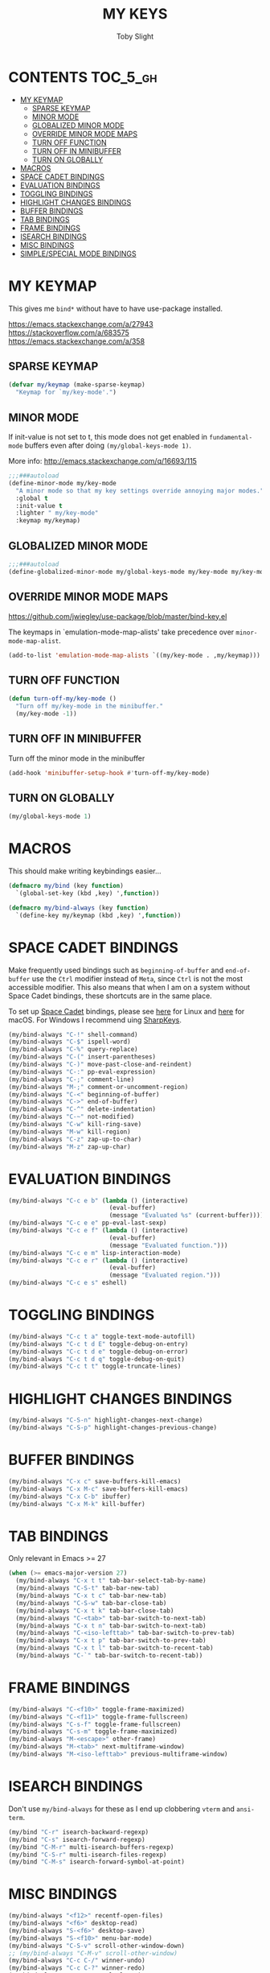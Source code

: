 #+TITLE: MY KEYS
#+AUTHOR: Toby Slight
#+PROPERTY: header-args :cache yes
#+PROPERTY: header-args+ :mkdirp yes
#+PROPERTY: header-args+ :results silent
#+PROPERTY: header-args+ :tangle ~/.emacs.d/keys.el
#+PROPERTY: header-args+ :tangle-mode (identity #o644)
#+OPTIONS: toc:t
* CONTENTS:TOC_5_gh:
- [[#my-keymap][MY KEYMAP]]
   - [[#sparse-keymap][SPARSE KEYMAP]]
   - [[#minor-mode][MINOR MODE]]
   - [[#globalized-minor-mode][GLOBALIZED MINOR MODE]]
   - [[#override-minor-mode-maps][OVERRIDE MINOR MODE MAPS]]
   - [[#turn-off-function][TURN OFF FUNCTION]]
   - [[#turn-off-in-minibuffer][TURN OFF IN MINIBUFFER]]
   - [[#turn-on-globally][TURN ON GLOBALLY]]
- [[#macros][MACROS]]
- [[#space-cadet-bindings][SPACE CADET BINDINGS]]
- [[#evaluation-bindings][EVALUATION BINDINGS]]
- [[#toggling-bindings][TOGGLING BINDINGS]]
- [[#highlight-changes-bindings][HIGHLIGHT CHANGES BINDINGS]]
- [[#buffer-bindings][BUFFER BINDINGS]]
- [[#tab-bindings][TAB BINDINGS]]
- [[#frame-bindings][FRAME BINDINGS]]
- [[#isearch-bindings][ISEARCH BINDINGS]]
- [[#misc-bindings][MISC BINDINGS]]
- [[#simplespecial-mode-bindings][SIMPLE/SPECIAL MODE BINDINGS]]

* MY KEYMAP

This gives me ~bind*~ without have to have use-package installed.

https://emacs.stackexchange.com/a/27943
https://stackoverflow.com/a/683575
https://emacs.stackexchange.com/a/358

** SPARSE KEYMAP

#+BEGIN_SRC emacs-lisp
  (defvar my/keymap (make-sparse-keymap)
    "Keymap for `my/key-mode'.")
#+END_SRC

** MINOR MODE

If init-value is not set to t, this mode does not get enabled in
~fundamental-mode~ buffers even after doing ~(my/global-keys-mode 1)~.

More info: http://emacs.stackexchange.com/q/16693/115

#+BEGIN_SRC emacs-lisp
  ;;;###autoload
  (define-minor-mode my/key-mode
    "A minor mode so that my key settings override annoying major modes."
    :global t
    :init-value t
    :lighter " my/key-mode"
    :keymap my/keymap)
#+END_SRC

** GLOBALIZED MINOR MODE

#+BEGIN_SRC emacs-lisp
  ;;;###autoload
  (define-globalized-minor-mode my/global-keys-mode my/key-mode my/key-mode)
#+END_SRC

** OVERRIDE MINOR MODE MAPS

https://github.com/jwiegley/use-package/blob/master/bind-key.el

The keymaps in `emulation-mode-map-alists' take precedence over
~minor-mode-map-alist~.

#+BEGIN_SRC emacs-lisp
  (add-to-list 'emulation-mode-map-alists `((my/key-mode . ,my/keymap)))
#+END_SRC

** TURN OFF FUNCTION

#+BEGIN_SRC emacs-lisp
  (defun turn-off-my/key-mode ()
    "Turn off my/key-mode in the minibuffer."
    (my/key-mode -1))
#+END_SRC

** TURN OFF IN MINIBUFFER

Turn off the minor mode in the minibuffer

#+BEGIN_SRC emacs-lisp
  (add-hook 'minibuffer-setup-hook #'turn-off-my/key-mode)
#+END_SRC

** TURN ON GLOBALLY

#+BEGIN_SRC emacs-lisp
  (my/global-keys-mode 1)
#+END_SRC

* MACROS

This should make writing keybindings easier...

#+BEGIN_SRC emacs-lisp
  (defmacro my/bind (key function)
    `(global-set-key (kbd ,key) ',function))
#+END_SRC

#+BEGIN_SRC emacs-lisp
  (defmacro my/bind-always (key function)
    `(define-key my/keymap (kbd ,key) ',function))
#+END_SRC

* SPACE CADET BINDINGS

Make frequently used bindings such as ~beginning-of-buffer~ and ~end-of-buffer~
use the ~Ctrl~ modifier instead of ~Meta~, since ~Ctrl~ is not the most
accessible modifier. This also means that when I am on a system without Space
Cadet bindings, these shortcuts are in the same place.

To set up [[http://xahlee.info/kbd/space-cadet_keyboard.html][Space Cadet]] bindings, please see [[file:~/etc/linux/space-cadet.org][here]] for Linux and [[file:~/etc/macos/karabiner.org][here]] for
macOS. For Windows I recommend uing [[https://github.com/randyrants/sharpkeys/releases][SharpKeys]].

#+BEGIN_SRC emacs-lisp
  (my/bind-always "C-!" shell-command)
  (my/bind-always "C-$" ispell-word)
  (my/bind-always "C-%" query-replace)
  (my/bind-always "C-(" insert-parentheses)
  (my/bind-always "C-)" move-past-close-and-reindent)
  (my/bind-always "C-:" pp-eval-expression)
  (my/bind-always "C-;" comment-line)
  (my/bind-always "M-;" comment-or-uncomment-region)
  (my/bind-always "C-<" beginning-of-buffer)
  (my/bind-always "C->" end-of-buffer)
  (my/bind-always "C-^" delete-indentation)
  (my/bind-always "C-~" not-modified)
  (my/bind-always "C-w" kill-ring-save)
  (my/bind-always "M-w" kill-region)
  (my/bind-always "C-z" zap-up-to-char)
  (my/bind-always "M-z" zap-up-char)
#+END_SRC

* EVALUATION BINDINGS

#+BEGIN_SRC emacs-lisp
  (my/bind-always "C-c e b" (lambda () (interactive)
                              (eval-buffer)
                              (message "Evaluated %s" (current-buffer))))
  (my/bind-always "C-c e e" pp-eval-last-sexp)
  (my/bind-always "C-c e f" (lambda () (interactive)
                              (eval-buffer)
                              (message "Evaluated function.")))
  (my/bind-always "C-c e m" lisp-interaction-mode)
  (my/bind-always "C-c e r" (lambda () (interactive)
                              (eval-buffer)
                              (message "Evaluated region.")))
  (my/bind-always "C-c e s" eshell)
#+END_SRC

* TOGGLING BINDINGS

#+BEGIN_SRC emacs-lisp
  (my/bind-always "C-c t a" toggle-text-mode-autofill)
  (my/bind-always "C-c t d E" toggle-debug-on-entry)
  (my/bind-always "C-c t d e" toggle-debug-on-error)
  (my/bind-always "C-c t d q" toggle-debug-on-quit)
  (my/bind-always "C-c t t" toggle-truncate-lines)
#+END_SRC

* HIGHLIGHT CHANGES BINDINGS

#+BEGIN_SRC emacs-lisp
  (my/bind-always "C-S-n" highlight-changes-next-change)
  (my/bind-always "C-S-p" highlight-changes-previous-change)
#+END_SRC

* BUFFER BINDINGS

#+BEGIN_SRC emacs-lisp
  (my/bind-always "C-x c" save-buffers-kill-emacs)
  (my/bind-always "C-x M-c" save-buffers-kill-emacs)
  (my/bind-always "C-x C-b" ibuffer)
  (my/bind-always "C-x M-k" kill-buffer)
#+END_SRC

* TAB BINDINGS

Only relevant in Emacs >= 27

#+BEGIN_SRC emacs-lisp
  (when (>= emacs-major-version 27)
    (my/bind-always "C-x t t" tab-bar-select-tab-by-name)
    (my/bind-always "C-S-t" tab-bar-new-tab)
    (my/bind-always "C-x t c" tab-bar-new-tab)
    (my/bind-always "C-S-w" tab-bar-close-tab)
    (my/bind-always "C-x t k" tab-bar-close-tab)
    (my/bind-always "C-<tab>" tab-bar-switch-to-next-tab)
    (my/bind-always "C-x t n" tab-bar-switch-to-next-tab)
    (my/bind-always "C-<iso-lefttab>" tab-bar-switch-to-prev-tab)
    (my/bind-always "C-x t p" tab-bar-switch-to-prev-tab)
    (my/bind-always "C-x t l" tab-bar-switch-to-recent-tab)
    (my/bind-always "C-`" tab-bar-switch-to-recent-tab))
#+END_SRC

* FRAME BINDINGS

#+BEGIN_SRC emacs-lisp
  (my/bind-always "C-<f10>" toggle-frame-maximized)
  (my/bind-always "C-<f11>" toggle-frame-fullscreen)
  (my/bind-always "C-s-f" toggle-frame-fullscreen)
  (my/bind-always "C-s-m" toggle-frame-maximized)
  (my/bind-always "M-<escape>" other-frame)
  (my/bind-always "M-<tab>" next-multiframe-window)
  (my/bind-always "M-<iso-lefttab>" previous-multiframe-window)
#+END_SRC

* ISEARCH BINDINGS

Don't use ~my/bind-always~ for these as I end up clobbering ~vterm~ and ~ansi-term~.

#+BEGIN_SRC emacs-lisp
  (my/bind "C-r" isearch-backward-regexp)
  (my/bind "C-s" isearch-forward-regexp)
  (my/bind "C-M-r" multi-isearch-buffers-regexp)
  (my/bind "C-S-r" multi-isearch-files-regexp)
  (my/bind "C-M-s" isearch-forward-symbol-at-point)
#+END_SRC

* MISC BINDINGS

#+BEGIN_SRC emacs-lisp
  (my/bind-always "<f12>" recentf-open-files)
  (my/bind-always "<f6>" desktop-read)
  (my/bind-always "S-<f6>" desktop-save)
  (my/bind-always "S-<f10>" menu-bar-mode)
  (my/bind-always "C-S-v" scroll-other-window-down)
  ;; (my/bind-always "C-M-v" scroll-other-window)
  (my/bind-always "C-c C-/" winner-undo)
  (my/bind-always "C-c C-?" winner-redo)
  (my/bind-always "C-c M-c" calculator)
  (my/bind-always "C-c c" calc)
  (my/bind-always "C-c i" imenu)
  (my/bind-always "C-c x" execute-extended-command)
  (my/bind-always "C-x j" jump-to-register)
  (my/bind-always "C-x p" pop-to-mark-command)
  (my/bind-always "M-SPC" cycle-spacing)
  (my/bind-always "M-/" hippie-expand)
#+END_SRC

* SIMPLE/SPECIAL MODE BINDINGS

#+BEGIN_SRC emacs-lisp
  ;; for help modes, and simple/special modes
  (define-key special-mode-map "n" #'forward-button)
  (define-key special-mode-map "p" #'backward-button)
  (define-key special-mode-map "f" #'forward-button)
  (define-key special-mode-map "b" #'backward-button)
  (define-key special-mode-map "n" #'widget-forward)
  (define-key special-mode-map "p" #'widget-backward)
  (define-key special-mode-map "f" #'widget-forward)
  (define-key special-mode-map "b" #'widget-backward)
#+END_SRC
